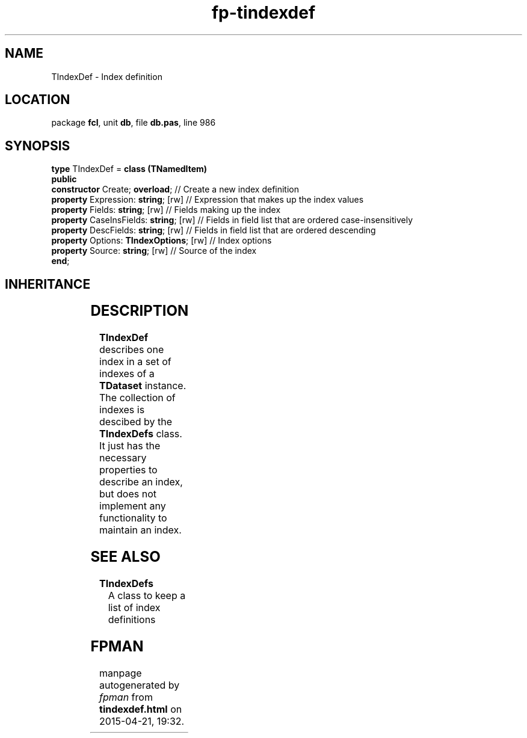 .\" file autogenerated by fpman
.TH "fp-tindexdef" 3 "2014-03-14" "fpman" "Free Pascal Programmer's Manual"
.SH NAME
TIndexDef - Index definition
.SH LOCATION
package \fBfcl\fR, unit \fBdb\fR, file \fBdb.pas\fR, line 986
.SH SYNOPSIS
\fBtype\fR TIndexDef = \fBclass (TNamedItem)\fR
.br
\fBpublic\fR
  \fBconstructor\fR Create; \fBoverload\fR;         // Create a new index definition
  \fBproperty\fR Expression: \fBstring\fR; [rw]     // Expression that makes up the index values
  \fBproperty\fR Fields: \fBstring\fR; [rw]         // Fields making up the index
  \fBproperty\fR CaseInsFields: \fBstring\fR; [rw]  // Fields in field list that are ordered case-insensitively
  \fBproperty\fR DescFields: \fBstring\fR; [rw]     // Fields in field list that are ordered descending
  \fBproperty\fR Options: \fBTIndexOptions\fR; [rw] // Index options
  \fBproperty\fR Source: \fBstring\fR; [rw]         // Source of the index
.br
\fBend\fR;
.SH INHERITANCE
.TS
l l
l l
l l
l l
l l.
\fBTIndexDef\fR	Index definition
\fBTNamedItem\fR	Named collection item
\fBTCollectionItem\fR	
\fBTPersistent\fR, \fBIFPObserved\fR	
\fBTObject\fR	
.TE
.SH DESCRIPTION
\fBTIndexDef\fR describes one index in a set of indexes of a \fBTDataset\fR instance. The collection of indexes is descibed by the \fBTIndexDefs\fR class. It just has the necessary properties to describe an index, but does not implement any functionality to maintain an index.


.SH SEE ALSO
.TP
.B TIndexDefs
A class to keep a list of index definitions

.SH FPMAN
manpage autogenerated by \fIfpman\fR from \fBtindexdef.html\fR on 2015-04-21, 19:32.

